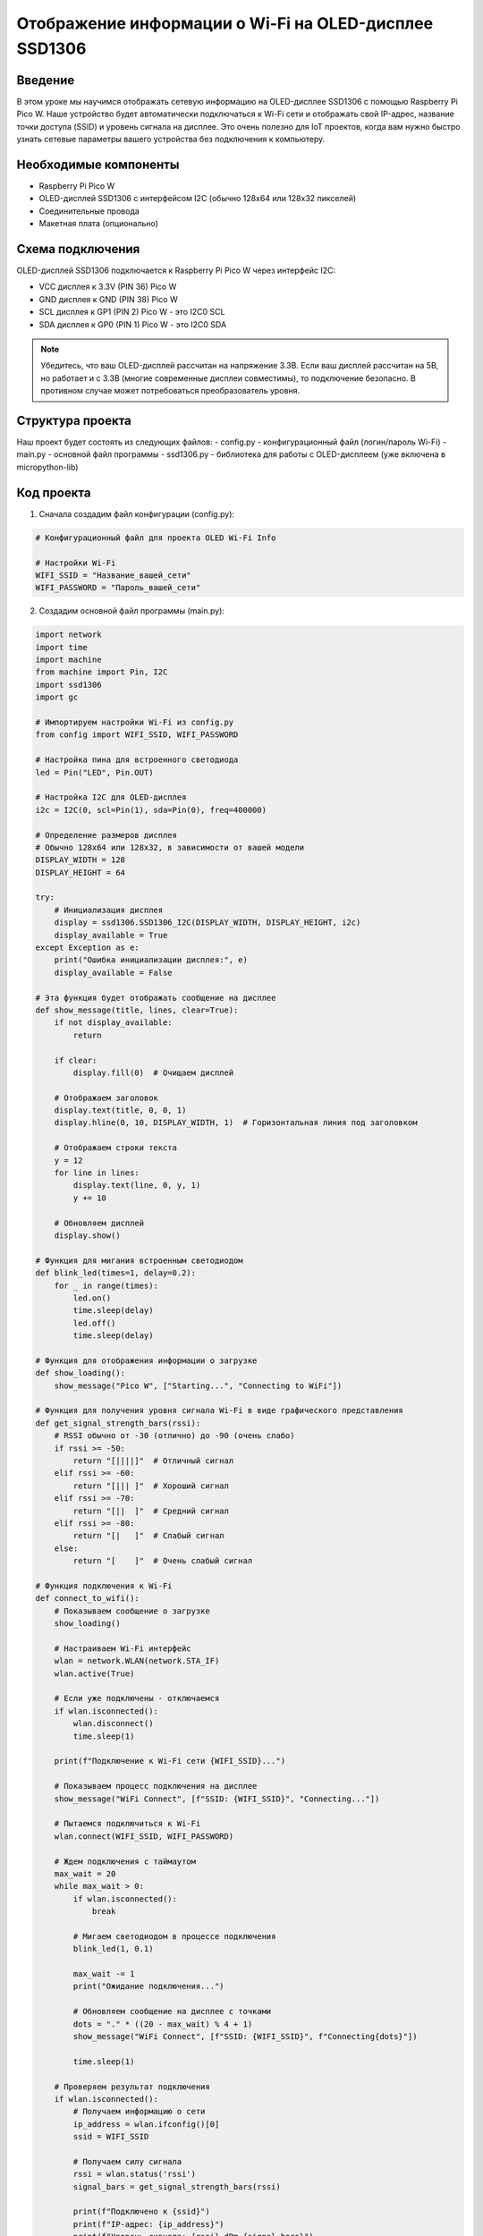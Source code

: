 Отображение информации о Wi-Fi на OLED-дисплее SSD1306
=====================================================================

Введение
-----------------------------------------

В этом уроке мы научимся отображать сетевую информацию на OLED-дисплее SSD1306 с помощью Raspberry Pi Pico W. Наше устройство будет автоматически подключаться к Wi-Fi сети и отображать свой IP-адрес, название точки доступа (SSID) и уровень сигнала на дисплее. Это очень полезно для IoT проектов, когда вам нужно быстро узнать сетевые параметры вашего устройства без подключения к компьютеру.

Необходимые компоненты
-----------------------------------------

- Raspberry Pi Pico W
- OLED-дисплей SSD1306 с интерфейсом I2C (обычно 128x64 или 128x32 пикселей)
- Соединительные провода
- Макетная плата (опционально)

Схема подключения
-----------------------------------------

OLED-дисплей SSD1306 подключается к Raspberry Pi Pico W через интерфейс I2C:

- VCC дисплея к 3.3V (PIN 36) Pico W
- GND дисплея к GND (PIN 38) Pico W
- SCL дисплея к GP1 (PIN 2) Pico W - это I2C0 SCL
- SDA дисплея к GP0 (PIN 1) Pico W - это I2C0 SDA

.. note::
    
    Убедитесь, что ваш OLED-дисплей рассчитан на напряжение 3.3В. Если ваш дисплей рассчитан на 5В, но работает и с 3.3В (многие современные дисплеи совместимы), то подключение безопасно. В противном случае может потребоваться преобразователь уровня.

Структура проекта
-----------------------------------------

Наш проект будет состоять из следующих файлов:
- config.py - конфигурационный файл (логин/пароль Wi-Fi)
- main.py - основной файл программы
- ssd1306.py - библиотека для работы с OLED-дисплеем (уже включена в micropython-lib)

Код проекта
-----------------------------------------

1. Сначала создадим файл конфигурации (config.py):

.. code-block:: python

    # Конфигурационный файл для проекта OLED Wi-Fi Info
    
    # Настройки Wi-Fi
    WIFI_SSID = "Название_вашей_сети"
    WIFI_PASSWORD = "Пароль_вашей_сети"

2. Создадим основной файл программы (main.py):

.. code-block:: python

    import network
    import time
    import machine
    from machine import Pin, I2C
    import ssd1306
    import gc
    
    # Импортируем настройки Wi-Fi из config.py
    from config import WIFI_SSID, WIFI_PASSWORD
    
    # Настройка пина для встроенного светодиода
    led = Pin("LED", Pin.OUT)
    
    # Настройка I2C для OLED-дисплея
    i2c = I2C(0, scl=Pin(1), sda=Pin(0), freq=400000)
    
    # Определение размеров дисплея
    # Обычно 128x64 или 128x32, в зависимости от вашей модели
    DISPLAY_WIDTH = 128
    DISPLAY_HEIGHT = 64
    
    try:
        # Инициализация дисплея
        display = ssd1306.SSD1306_I2C(DISPLAY_WIDTH, DISPLAY_HEIGHT, i2c)
        display_available = True
    except Exception as e:
        print("Ошибка инициализации дисплея:", e)
        display_available = False
    
    # Эта функция будет отображать сообщение на дисплее
    def show_message(title, lines, clear=True):
        if not display_available:
            return
            
        if clear:
            display.fill(0)  # Очищаем дисплей
            
        # Отображаем заголовок
        display.text(title, 0, 0, 1)
        display.hline(0, 10, DISPLAY_WIDTH, 1)  # Горизонтальная линия под заголовком
        
        # Отображаем строки текста
        y = 12
        for line in lines:
            display.text(line, 0, y, 1)
            y += 10
            
        # Обновляем дисплей
        display.show()
    
    # Функция для мигания встроенным светодиодом
    def blink_led(times=1, delay=0.2):
        for _ in range(times):
            led.on()
            time.sleep(delay)
            led.off()
            time.sleep(delay)
    
    # Функция для отображения информации о загрузке
    def show_loading():
        show_message("Pico W", ["Starting...", "Connecting to WiFi"])
    
    # Функция для получения уровня сигнала Wi-Fi в виде графического представления
    def get_signal_strength_bars(rssi):
        # RSSI обычно от -30 (отлично) до -90 (очень слабо)
        if rssi >= -50:
            return "[||||]"  # Отличный сигнал
        elif rssi >= -60:
            return "[||| ]"  # Хороший сигнал
        elif rssi >= -70:
            return "[||  ]"  # Средний сигнал
        elif rssi >= -80:
            return "[|   ]"  # Слабый сигнал
        else:
            return "[    ]"  # Очень слабый сигнал
    
    # Функция подключения к Wi-Fi
    def connect_to_wifi():
        # Показываем сообщение о загрузке
        show_loading()
        
        # Настраиваем Wi-Fi интерфейс
        wlan = network.WLAN(network.STA_IF)
        wlan.active(True)
        
        # Если уже подключены - отключаемся
        if wlan.isconnected():
            wlan.disconnect()
            time.sleep(1)
        
        print(f"Подключение к Wi-Fi сети {WIFI_SSID}...")
        
        # Показываем процесс подключения на дисплее
        show_message("WiFi Connect", [f"SSID: {WIFI_SSID}", "Connecting..."])
        
        # Пытаемся подключиться к Wi-Fi
        wlan.connect(WIFI_SSID, WIFI_PASSWORD)
        
        # Ждем подключения с таймаутом
        max_wait = 20
        while max_wait > 0:
            if wlan.isconnected():
                break
            
            # Мигаем светодиодом в процессе подключения
            blink_led(1, 0.1)
            
            max_wait -= 1
            print("Ожидание подключения...")
            
            # Обновляем сообщение на дисплее с точками
            dots = "." * ((20 - max_wait) % 4 + 1)
            show_message("WiFi Connect", [f"SSID: {WIFI_SSID}", f"Connecting{dots}"])
            
            time.sleep(1)
        
        # Проверяем результат подключения
        if wlan.isconnected():
            # Получаем информацию о сети
            ip_address = wlan.ifconfig()[0]
            ssid = WIFI_SSID
            
            # Получаем силу сигнала
            rssi = wlan.status('rssi')
            signal_bars = get_signal_strength_bars(rssi)
            
            print(f"Подключено к {ssid}")
            print(f"IP-адрес: {ip_address}")
            print(f"Уровень сигнала: {rssi} dBm {signal_bars}")
            
            # Отображаем информацию на дисплее
            show_message("WiFi Connected", [
                f"SSID: {ssid}",
                f"IP: {ip_address}",
                f"Signal: {rssi} dBm",
                signal_bars
            ])
            
            # Быстро мигаем светодиодом при успешном подключении
            blink_led(3, 0.1)
            
            return True, wlan
        else:
            print("Не удалось подключиться к Wi-Fi")
            
            # Отображаем сообщение об ошибке на дисплее
            show_message("WiFi Error", [
                "Failed to connect",
                f"to {WIFI_SSID}",
                "Check credentials",
                "or signal strength"
            ])
            
            # Медленно мигаем светодиодом при ошибке
            blink_led(3, 0.5)
            
            return False, wlan
    
    # Функция для мониторинга Wi-Fi соединения
    def monitor_wifi(wlan):
        prev_connected = True
        prev_rssi = 0
        
        while True:
            gc.collect()  # Освобождаем память
            
            if not wlan.isconnected():
                if prev_connected:
                    print("Wi-Fi соединение потеряно! Переподключение...")
                    show_message("WiFi Lost", ["Connection lost", "Reconnecting..."])
                    prev_connected = False
                
                # Пытаемся переподключиться
                blink_led(1, 0.2)
                wlan.connect(WIFI_SSID, WIFI_PASSWORD)
                time.sleep(5)
                continue
            
            if not prev_connected:
                print("Wi-Fi соединение восстановлено!")
                prev_connected = True
            
            # Получаем текущий уровень сигнала
            current_rssi = wlan.status('rssi')
            
            # Если уровень сигнала изменился значительно, обновляем информацию
            if abs(current_rssi - prev_rssi) >= 5:
                ip_address = wlan.ifconfig()[0]
                signal_bars = get_signal_strength_bars(current_rssi)
                
                print(f"Уровень сигнала изменился: {current_rssi} dBm {signal_bars}")
                
                # Обновляем информацию на дисплее
                show_message("WiFi Status", [
                    f"SSID: {WIFI_SSID}",
                    f"IP: {ip_address}",
                    f"Signal: {current_rssi} dBm",
                    signal_bars
                ])
                
                prev_rssi = current_rssi
            
            # Мигаем светодиодом для индикации работы
            led.on()
            time.sleep(0.1)
            led.off()
            
            # Ждем перед следующей проверкой
            time.sleep(10)
    
    # Главная функция
    def main():
        if not display_available:
            print("ОШИБКА: OLED-дисплей не найден или неправильно подключен!")
            # Мигаем светодиодом в режиме ошибки
            while True:
                blink_led(5, 0.1)
                time.sleep(1)
        
        try:
            # Отображаем приветственное сообщение
            show_message("Pico W", ["OLED WiFi Monitor", "Starting..."])
            time.sleep(1)
            
            # Подключаемся к Wi-Fi
            connected, wlan = connect_to_wifi()
            
            if connected:
                # Если подключение успешно, начинаем мониторинг
                monitor_wifi(wlan)
            else:
                # Если не удалось подключиться, повторяем попытки
                while True:
                    time.sleep(10)
                    connected, wlan = connect_to_wifi()
                    if connected:
                        monitor_wifi(wlan)
        
        except Exception as e:
            # В случае ошибки отображаем информацию
            print("Произошла ошибка:", e)
            
            if display_available:
                show_message("Error", [str(e)[:16], "Restarting..."])
            
            # Перезагружаем устройство через 5 секунд
            time.sleep(5)
            machine.reset()
    
    # Запускаем программу
    if __name__ == "__main__":
        main()

Загрузка и запуск проекта
-----------------------------------------

1. Убедитесь, что библиотека ssd1306.py установлена в вашей системе MicroPython. Если нет, вы можете загрузить её из официального репозитория micropython-lib.

2. Подключите Raspberry Pi Pico W к компьютеру через USB.

3. Установите Thonny IDE или другую среду разработки для MicroPython, если у вас её ещё нет.

4. Создайте и загрузите на Pico W следующие файлы:
   - config.py (с вашими настройками Wi-Fi)
   - main.py
   - ssd1306.py (если её нет в прошивке)

5. Отредактируйте файл config.py, указав имя и пароль вашей Wi-Fi сети.

6. Убедитесь, что OLED-дисплей правильно подключен к Pico W согласно схеме.

7. Запустите программу, нажав кнопку Run в Thonny или перезагрузив Pico W.

8. После успешного запуска вы увидите на OLED-дисплее информацию о подключении к Wi-Fi, а затем - IP-адрес, название сети и уровень сигнала.

Как это работает
-----------------------------------------

1. **Инициализация дисплея**: 
   - Программа настраивает I2C интерфейс для связи с OLED-дисплеем.
   - Создаёт экземпляр объекта дисплея с помощью библиотеки ssd1306.

2. **Подключение к Wi-Fi**:
   - Функция connect_to_wifi() активирует Wi-Fi модуль и пытается подключиться к сети.
   - В процессе подключения на дисплее отображается анимация с точками.
   - Встроенный светодиод мигает, показывая активность.

3. **Отображение информации**:
   - После успешного подключения программа получает IP-адрес и силу сигнала.
   - Вся эта информация отображается на OLED-дисплее.
   - Уровень сигнала показывается как в dBm, так и в виде графического индикатора.

4. **Мониторинг соединения**:
   - Функция monitor_wifi() постоянно проверяет состояние Wi-Fi подключения.
   - Если соединение потеряно, программа пытается переподключиться.
   - При значительном изменении уровня сигнала информация на дисплее обновляется.

Возможные проблемы и их решения
-----------------------------------------

1. **Дисплей не инициализируется**:
   - Проверьте правильность подключения проводов (SDA, SCL, VCC, GND).
   - Убедитесь, что ваш дисплей работает с напряжением 3.3В.
   - Попробуйте изменить адрес I2C в строке инициализации, если у вашего дисплея другой адрес.

2. **Не удаётся подключиться к Wi-Fi**:
   - Убедитесь, что вы указали правильный SSID и пароль в файле config.py.
   - Проверьте, что ваша Wi-Fi сеть работает в диапазоне 2.4 ГГц (Pico W не поддерживает 5 ГГц).
   - Перезагрузите Pico W и ваш Wi-Fi роутер.

3. **Дисплей показывает только часть информации**:
   - Проверьте значения DISPLAY_WIDTH и DISPLAY_HEIGHT в коде. Для дисплея 128x32 измените DISPLAY_HEIGHT на 32.
   - Если текст слишком длинный, он может не помещаться на экране. Попробуйте сократить выводимую информацию.

4. **Программа зависает или перезагружается**:
   - Это может быть связано с проблемами питания. Убедитесь, что USB-кабель обеспечивает достаточную мощность.
   - Добавьте больше вызовов gc.collect() для освобождения памяти, если программа работает долго.

Расширение проекта
-----------------------------------------

1. **Добавление дополнительной информации**:
   - Отображение времени работы устройства.
   - Вывод статистики по пакетам или другим сетевым параметрам.

2. **Улучшение интерфейса**:
   - Добавление графика изменения уровня сигнала со временем.
   - Создание меню для переключения между разными экранами информации.

3. **Добавление функциональности**:
   - Пинг до шлюза или других хостов и отображение времени отклика.
   - Сканирование доступных Wi-Fi сетей и их отображение.

4. **Автоматизация**:
   - Добавление кнопки для переключения режимов отображения.
   - Автоматическое переподключение к сети с наилучшим сигналом из списка известных сетей.

Заключение
-----------------------------------------

В этом уроке мы научились отображать информацию о Wi-Fi соединении на OLED-дисплее с помощью Raspberry Pi Pico W. Проект демонстрирует, как можно создать простой и полезный инструмент для мониторинга сетевых параметров IoT устройства. Такой дисплей значительно упрощает отладку и использование беспроводных проектов, позволяя быстро узнать IP-адрес и статус соединения без необходимости подключения к компьютеру.

.. note::
    
    Данный проект является отличной основой для создания более сложных устройств мониторинга сети или умного дома. Вы можете расширить его функциональность, добавив другие сенсоры или возможности управления через веб-интерфейс, используя полученный IP-адрес.
